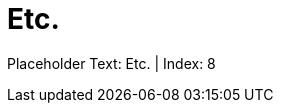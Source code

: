 = Etc.
:render_as: Level2
:v291_section: Chapter 2 reorganization

Placeholder Text: Etc. | Index: 8

